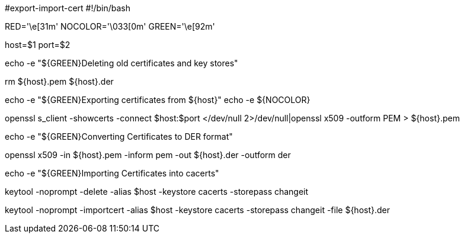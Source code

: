 #export-import-cert
#!/bin/bash
   
RED='\e[31m'
NOCOLOR='\033[0m'
GREEN='\e[92m'

host=$1
port=$2

echo -e "${GREEN}Deleting old certificates and key stores"

rm ${host}.pem ${host}.der 


echo -e "${GREEN}Exporting certificates from  ${host}"
echo -e ${NOCOLOR}

openssl s_client -showcerts -connect $host:$port </dev/null 2>/dev/null|openssl x509 -outform PEM > ${host}.pem

echo -e "${GREEN}Converting Certificates to DER format"

openssl x509 -in ${host}.pem -inform pem -out ${host}.der -outform der

echo -e "${GREEN}Importing Certificates into cacerts"

keytool -noprompt -delete -alias $host -keystore cacerts -storepass changeit

keytool -noprompt -importcert -alias $host -keystore cacerts -storepass changeit -file ${host}.der
